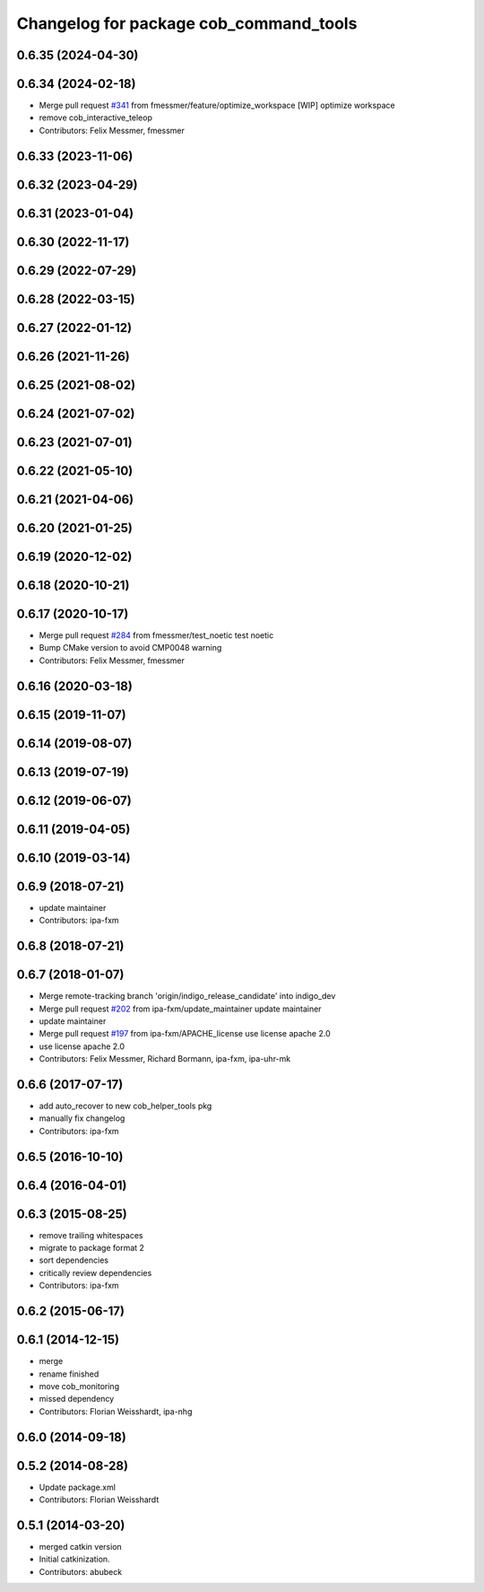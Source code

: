 ^^^^^^^^^^^^^^^^^^^^^^^^^^^^^^^^^^^^^^^
Changelog for package cob_command_tools
^^^^^^^^^^^^^^^^^^^^^^^^^^^^^^^^^^^^^^^

0.6.35 (2024-04-30)
-------------------

0.6.34 (2024-02-18)
-------------------
* Merge pull request `#341 <https://github.com/4am-robotics/cob_command_tools/issues/341>`_ from fmessmer/feature/optimize_workspace
  [WIP] optimize workspace
* remove cob_interactive_teleop
* Contributors: Felix Messmer, fmessmer

0.6.33 (2023-11-06)
-------------------

0.6.32 (2023-04-29)
-------------------

0.6.31 (2023-01-04)
-------------------

0.6.30 (2022-11-17)
-------------------

0.6.29 (2022-07-29)
-------------------

0.6.28 (2022-03-15)
-------------------

0.6.27 (2022-01-12)
-------------------

0.6.26 (2021-11-26)
-------------------

0.6.25 (2021-08-02)
-------------------

0.6.24 (2021-07-02)
-------------------

0.6.23 (2021-07-01)
-------------------

0.6.22 (2021-05-10)
-------------------

0.6.21 (2021-04-06)
-------------------

0.6.20 (2021-01-25)
-------------------

0.6.19 (2020-12-02)
-------------------

0.6.18 (2020-10-21)
-------------------

0.6.17 (2020-10-17)
-------------------
* Merge pull request `#284 <https://github.com/ipa320/cob_command_tools/issues/284>`_ from fmessmer/test_noetic
  test noetic
* Bump CMake version to avoid CMP0048 warning
* Contributors: Felix Messmer, fmessmer

0.6.16 (2020-03-18)
-------------------

0.6.15 (2019-11-07)
-------------------

0.6.14 (2019-08-07)
-------------------

0.6.13 (2019-07-19)
------------------

0.6.12 (2019-06-07)
-------------------

0.6.11 (2019-04-05)
-------------------

0.6.10 (2019-03-14)
-------------------

0.6.9 (2018-07-21)
------------------
* update maintainer
* Contributors: ipa-fxm

0.6.8 (2018-07-21)
------------------

0.6.7 (2018-01-07)
------------------
* Merge remote-tracking branch 'origin/indigo_release_candidate' into indigo_dev
* Merge pull request `#202 <https://github.com/ipa320/cob_command_tools/issues/202>`_ from ipa-fxm/update_maintainer
  update maintainer
* update maintainer
* Merge pull request `#197 <https://github.com/ipa320/cob_command_tools/issues/197>`_ from ipa-fxm/APACHE_license
  use license apache 2.0
* use license apache 2.0
* Contributors: Felix Messmer, Richard Bormann, ipa-fxm, ipa-uhr-mk

0.6.6 (2017-07-17)
------------------
* add auto_recover to new cob_helper_tools pkg
* manually fix changelog
* Contributors: ipa-fxm

0.6.5 (2016-10-10)
------------------

0.6.4 (2016-04-01)
------------------

0.6.3 (2015-08-25)
------------------
* remove trailing whitespaces
* migrate to package format 2
* sort dependencies
* critically review dependencies
* Contributors: ipa-fxm

0.6.2 (2015-06-17)
------------------

0.6.1 (2014-12-15)
------------------
* merge
* rename finished
* move cob_monitoring
* missed dependency
* Contributors: Florian Weisshardt, ipa-nhg

0.6.0 (2014-09-18)
------------------

0.5.2 (2014-08-28)
------------------
* Update package.xml
* Contributors: Florian Weisshardt

0.5.1 (2014-03-20)
------------------
* merged catkin version
* Initial catkinization.
* Contributors: abubeck
